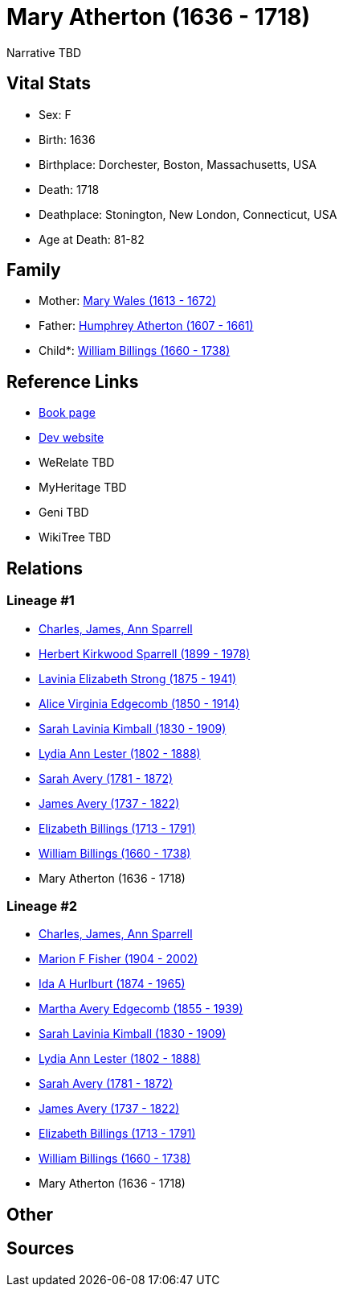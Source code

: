 = Mary Atherton (1636 - 1718)

Narrative TBD


== Vital Stats


* Sex: F
* Birth: 1636
* Birthplace: Dorchester, Boston, Massachusetts, USA
* Death: 1718
* Deathplace: Stonington, New London, Connecticut, USA
* Age at Death: 81-82


== Family
* Mother: https://github.com/sparrell/cfs_ancestors/blob/main/Vol_02_Ships/V2_C5_Ancestors/gen11/gen11.MMMMMMPMPMM.Mary_Wales[Mary Wales (1613 - 1672)]


* Father: https://github.com/sparrell/cfs_ancestors/blob/main/Vol_02_Ships/V2_C5_Ancestors/gen11/gen11.MMMMMMPMPMP.Humphrey_Atherton[Humphrey Atherton (1607 - 1661)]

* Child*: https://github.com/sparrell/cfs_ancestors/blob/main/Vol_02_Ships/V2_C5_Ancestors/gen9/gen9.MMMMMMPMP.William_Billings[William Billings (1660 - 1738)]



== Reference Links
* https://github.com/sparrell/cfs_ancestors/blob/main/Vol_02_Ships/V2_C5_Ancestors/gen10/gen10.MMMMMMPMPM.Mary_Atherton[Book page]
* https://cfsjksas.gigalixirapp.com/person?p=p0286[Dev website]
* WeRelate TBD
* MyHeritage TBD
* Geni TBD
* WikiTree TBD

== Relations
=== Lineage #1
* https://github.com/spoarrell/cfs_ancestors/tree/main/Vol_02_Ships/V2_C1_Principals/0_intro_principals.adoc[Charles, James, Ann Sparrell]
* https://github.com/sparrell/cfs_ancestors/blob/main/Vol_02_Ships/V2_C5_Ancestors/gen1/gen1.P.Herbert_Kirkwood_Sparrell[Herbert Kirkwood Sparrell (1899 - 1978)]

* https://github.com/sparrell/cfs_ancestors/blob/main/Vol_02_Ships/V2_C5_Ancestors/gen2/gen2.PM.Lavinia_Elizabeth_Strong[Lavinia Elizabeth Strong (1875 - 1941)]

* https://github.com/sparrell/cfs_ancestors/blob/main/Vol_02_Ships/V2_C5_Ancestors/gen3/gen3.PMM.Alice_Virginia_Edgecomb[Alice Virginia Edgecomb (1850 - 1914)]

* https://github.com/sparrell/cfs_ancestors/blob/main/Vol_02_Ships/V2_C5_Ancestors/gen4/gen4.PMMM.Sarah_Lavinia_Kimball[Sarah Lavinia Kimball (1830 - 1909)]

* https://github.com/sparrell/cfs_ancestors/blob/main/Vol_02_Ships/V2_C5_Ancestors/gen5/gen5.PMMMM.Lydia_Ann_Lester[Lydia Ann Lester (1802 - 1888)]

* https://github.com/sparrell/cfs_ancestors/blob/main/Vol_02_Ships/V2_C5_Ancestors/gen6/gen6.PMMMMM.Sarah_Avery[Sarah Avery (1781 - 1872)]

* https://github.com/sparrell/cfs_ancestors/blob/main/Vol_02_Ships/V2_C5_Ancestors/gen7/gen7.PMMMMMP.James_Avery[James Avery (1737 - 1822)]

* https://github.com/sparrell/cfs_ancestors/blob/main/Vol_02_Ships/V2_C5_Ancestors/gen8/gen8.PMMMMMPM.Elizabeth_Billings[Elizabeth Billings (1713 - 1791)]

* https://github.com/sparrell/cfs_ancestors/blob/main/Vol_02_Ships/V2_C5_Ancestors/gen9/gen9.PMMMMMPMP.William_Billings[William Billings (1660 - 1738)]

* Mary Atherton (1636 - 1718)

=== Lineage #2
* https://github.com/spoarrell/cfs_ancestors/tree/main/Vol_02_Ships/V2_C1_Principals/0_intro_principals.adoc[Charles, James, Ann Sparrell]
* https://github.com/sparrell/cfs_ancestors/blob/main/Vol_02_Ships/V2_C5_Ancestors/gen1/gen1.M.Marion_F_Fisher[Marion F Fisher (1904 - 2002)]

* https://github.com/sparrell/cfs_ancestors/blob/main/Vol_02_Ships/V2_C5_Ancestors/gen2/gen2.MM.Ida_A_Hurlburt[Ida A Hurlburt (1874 - 1965)]

* https://github.com/sparrell/cfs_ancestors/blob/main/Vol_02_Ships/V2_C5_Ancestors/gen3/gen3.MMM.Martha_Avery_Edgecomb[Martha Avery Edgecomb (1855 - 1939)]

* https://github.com/sparrell/cfs_ancestors/blob/main/Vol_02_Ships/V2_C5_Ancestors/gen4/gen4.MMMM.Sarah_Lavinia_Kimball[Sarah Lavinia Kimball (1830 - 1909)]

* https://github.com/sparrell/cfs_ancestors/blob/main/Vol_02_Ships/V2_C5_Ancestors/gen5/gen5.MMMMM.Lydia_Ann_Lester[Lydia Ann Lester (1802 - 1888)]

* https://github.com/sparrell/cfs_ancestors/blob/main/Vol_02_Ships/V2_C5_Ancestors/gen6/gen6.MMMMMM.Sarah_Avery[Sarah Avery (1781 - 1872)]

* https://github.com/sparrell/cfs_ancestors/blob/main/Vol_02_Ships/V2_C5_Ancestors/gen7/gen7.MMMMMMP.James_Avery[James Avery (1737 - 1822)]

* https://github.com/sparrell/cfs_ancestors/blob/main/Vol_02_Ships/V2_C5_Ancestors/gen8/gen8.MMMMMMPM.Elizabeth_Billings[Elizabeth Billings (1713 - 1791)]

* https://github.com/sparrell/cfs_ancestors/blob/main/Vol_02_Ships/V2_C5_Ancestors/gen9/gen9.MMMMMMPMP.William_Billings[William Billings (1660 - 1738)]

* Mary Atherton (1636 - 1718)


== Other

== Sources
